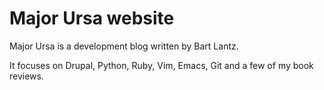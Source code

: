 * Major Ursa website

Major Ursa is a development blog written by Bart Lantz.

It focuses on Drupal, Python, Ruby, Vim, Emacs, Git and a few of my book reviews.

[[https://lh5.googleusercontent.com/-Cqi9aKfd0Qs/T818zrzROZI/AAAAAAAACu0/SElHxG6p8P0/s800/New%252520Photo.png]]
